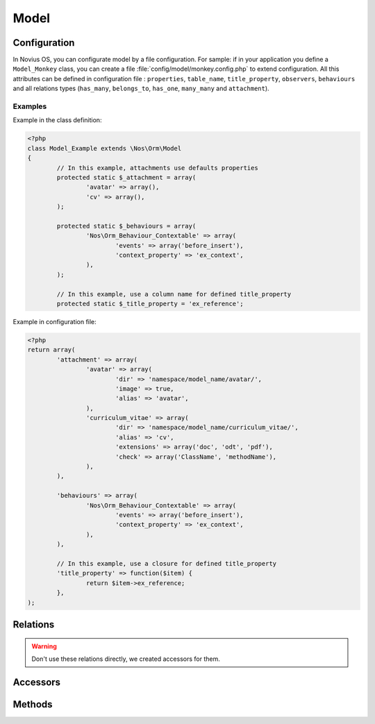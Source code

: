 .. _php/models/model:

Model
#####

.. php:namespace:: Nos\Orm

.. php:class:: Model

    Extends :term:`Model of FuelPHP ORM <\Orm\Model>`.

    Novius OS Model have some differences compare with FuelPHP Model :

        * Novius OS implements a cache mechanism for properties. By default, cache files are save in :file:`NOSPATH/local/cache/fuelphp/model_properties`.
        * In property definition, put ``convert_empty_to_null`` key to ``true`` if you want that this property stores a null value when it receives empty string.


Configuration
*************

.. php:attr:: title_property

	| Defines the title property of a model. Can be a column name or a closure (which take current ``$iitem`` as parameter).
	| If not defined, automatically set to first column which has ``title``, ``label`` or ``name`` in its name, or (as last resort) the first ``varchar``.

.. php:attr:: behaviours

	Defines the behaviours of model. Same syntax as :term:`observers <Observers>`.

.. php:attr:: attachment

	Defines the attachments of a model. Attachment is a special type of :term:`relations <Relations>` created for Novius OS. See :php:class:`Nos\\Attachment`.

In Novius OS, you can configurate model by a file configuration.
For sample: if in your application you define a ``Model_Monkey`` class, you can create a file :file:`config/model/monkey.config.php` to extend configuration.
All this attributes can be defined in configuration file : ``properties``, ``table_name``, ``title_property``, ``observers``,
``behaviours`` and all relations types (``has_many``, ``belongs_to``, ``has_one``, ``many_many`` and ``attachment``).


Examples
========

Example in the class definition:

.. code-block:: php

	<?php
	class Model_Example extends \Nos\Orm\Model
	{
		// In this example, attachments use defaults properties
		protected static $_attachment = array(
			'avatar' => array(),
			'cv' => array(),
		);

		protected static $_behaviours = array(
			'Nos\Orm_Behaviour_Contextable' => array(
				'events' => array('before_insert'),
				'context_property' => 'ex_context',
			),
		);

		// In this example, use a column name for defined title_property
		protected static $_title_property = 'ex_reference';

Example in configuration file:

.. code-block:: php

	<?php
	return array(
		'attachment' => array(
			'avatar' => array(
				'dir' => 'namespace/model_name/avatar/',
				'image' => true,
				'alias' => 'avatar',
			),
			'curriculum_vitae' => array(
				'dir' => 'namespace/model_name/curriculum_vitae/',
				'alias' => 'cv',
				'extensions' => array('doc', 'odt', 'pdf'),
				'check' => array('ClassName', 'methodName'),
			),
		),

		'behaviours' => array(
			'Nos\Orm_Behaviour_Contextable' => array(
				'events' => array('before_insert'),
				'context_property' => 'ex_context',
			),
		),

		// In this example, use a closure for defined title_property
		'title_property' => function($item) {
			return $item->ex_reference;
		},
	);

Relations
*********

.. php:attr:: linked_wysiwygs

	* Relation type: :term:`has_many`.
	* Model: :php:class:`Nos\\Model_Wysiwyg`

.. php:attr:: linked_medias

	* Relation type: :term:`has_many`.
	* Model: :php:class:`Nos\\Media\\Model_Link`


.. warning::

    Don't use these relations directly, we created accessors for them.

Accessors
*********

.. php:attr:: medias

	Accessor for :php:class:`Nos\\Media\\Model_Link` linked to model.

	.. code-block:: php

		<?php
		$item->medias->avatar; // Get a Model_Link named 'avatar'
		$item->medias->avatar->media; // Get Model_Media named 'avatar'

		$item->medias->cv->media = $Model_Media; // Set a Model_Media named 'cv'

.. php:attr:: wysiwygs

	Accessor for :php:class:`Nos\\Model_Wysiwyg` linked to model.

	.. code-block:: php

		<?php
		$item->wysiwygs->content; // Get a Model_Wysiwyg named 'content'
		$item->wysiwygs->content->wysiwyg_text; // Get content of Model_Wysiwyg named 'content'

		$item->wysiwygs->summary = 'foo'; // Set a Model_Wysiwyg named 'content', width content 'foo'.

Methods
*******

.. php:staticmethod:: title_property()

	:returns: Title property of model. See :php:attr:`Model::$title_property`.

.. php:staticmethod:: behaviours($specific = null, $default = null)

.. php:method:: get_possible_context()

	:returns: Array of possible contexts ID for current item. See :doc:`/php/configuration/software/multi_context`.

.. php:staticmethod:: add_properties($properties)

	:param array $properties: Additional properties (merged).

.. php:staticmethod:: prefix()

	:returns: Prefix of column name. Computed from the primary key name (everything before the first ``_`` character).

.. php:method:: title_item()

	:returns: Returns the item's title, calculated from :php:attr:`Model::$title_property`.

.. php:method:: pick($column [, $column [, $column [, ... ]]] )

	:param array $column: A column name.
	:returns: Returns the first non empty column. Will add column prefix (see :php:func:`Model::prefix`) when needed.
